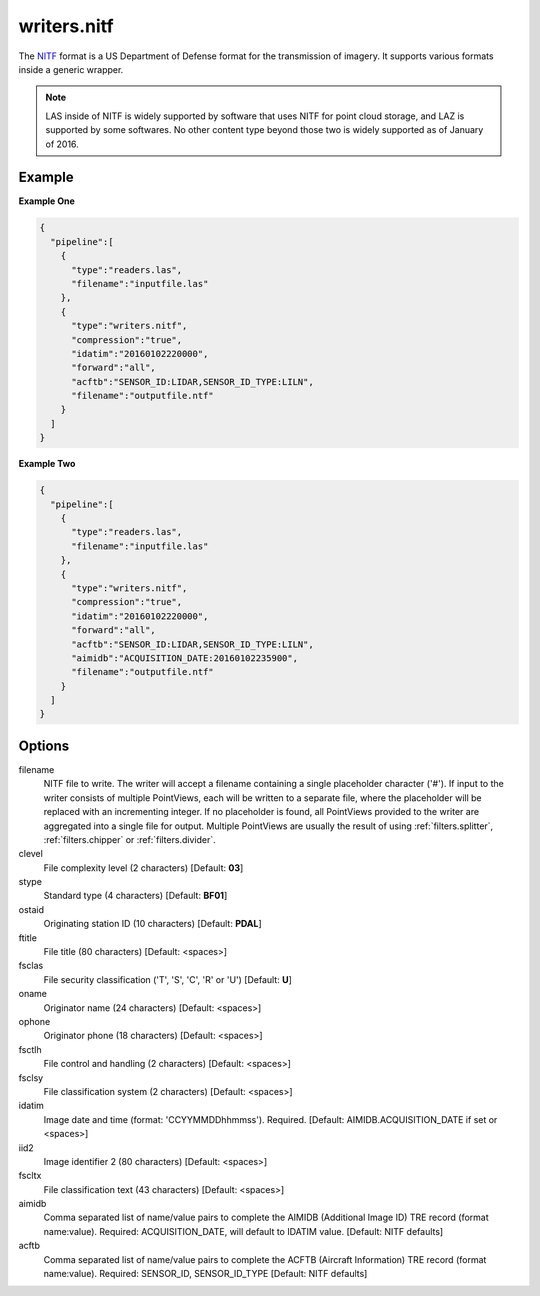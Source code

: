 .. _writers.nitf:

writers.nitf
============

The `NITF`_ format is a US Department of Defense format for the transmission
of imagery.  It supports various formats inside a generic wrapper.

.. note::

    LAS inside of NITF is widely supported by software that uses NITF
    for point cloud storage, and LAZ is supported by some softwares.
    No other content type beyond those two is widely supported as
    of January of 2016.

Example
-------

**Example One**

.. code-block:: json

    {
      "pipeline":[
        {
          "type":"readers.las",
          "filename":"inputfile.las"
        },
        {
          "type":"writers.nitf",
          "compression":"true",
          "idatim":"20160102220000",
          "forward":"all",
          "acftb":"SENSOR_ID:LIDAR,SENSOR_ID_TYPE:LILN",
          "filename":"outputfile.ntf"
        }
      ]
    }



**Example Two**

.. code-block:: json

    {
      "pipeline":[
        {
          "type":"readers.las",
          "filename":"inputfile.las"
        },
        {
          "type":"writers.nitf",
          "compression":"true",
          "idatim":"20160102220000",
          "forward":"all",
          "acftb":"SENSOR_ID:LIDAR,SENSOR_ID_TYPE:LILN",
          "aimidb":"ACQUISITION_DATE:20160102235900",
          "filename":"outputfile.ntf"
        }
      ]
    }


Options
-------

filename
  NITF file to write.  The writer will accept a filename containing
  a single placeholder character ('#').  If input to the writer consists
  of multiple PointViews, each will be written to a separate file, where
  the placeholder will be replaced with an incrementing integer.  If no
  placeholder is found, all PointViews provided to the writer are
  aggregated into a single file for output.  Multiple PointViews are usually
  the result of using :ref:`filters.splitter`, :ref:`filters.chipper` or
  :ref:`filters.divider`.

clevel
  File complexity level (2 characters) [Default: **03**]

stype
  Standard type (4 characters) [Default: **BF01**]

ostaid
  Originating station ID (10 characters) [Default: **PDAL**]

ftitle
  File title (80 characters) [Default: <spaces>]

fsclas
  File security classification ('T', 'S', 'C', 'R' or 'U') [Default: **U**]

oname
  Originator name (24 characters) [Default: <spaces>]

ophone
  Originator phone (18 characters) [Default: <spaces>]

fsctlh
  File control and handling (2 characters) [Default: <spaces>]

fsclsy
  File classification system (2 characters) [Default: <spaces>]

idatim
  Image date and time (format: 'CCYYMMDDhhmmss'). Required.
  [Default: AIMIDB.ACQUISITION_DATE if set or <spaces>]

iid2
  Image identifier 2 (80 characters) [Default: <spaces>]

fscltx
  File classification text (43 characters) [Default: <spaces>]

aimidb
  Comma separated list of name/value pairs to complete the AIMIDB
  (Additional Image ID) TRE record (format name:value).
  Required: ACQUISITION_DATE, will default to IDATIM value.
  [Default: NITF defaults]

acftb
  Comma separated list of name/value pairs to complete the ACFTB
  (Aircraft Information) TRE record (format name:value). Required:
  SENSOR_ID, SENSOR_ID_TYPE [Default: NITF defaults]


.. _NITF: http://en.wikipedia.org/wiki/National_Imagery_Transmission_Format

.. _NITF 2.1: http://www.gwg.nga.mil/ntb/baseline/docs/2500c/index.html

.. _DES segment: http://jitc.fhu.disa.mil/cgi/nitf/registers/desreg.aspx
